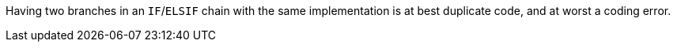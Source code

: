 Having two branches in an `IF`/`ELSIF` chain with the same implementation is at best duplicate code, and at worst a coding error.